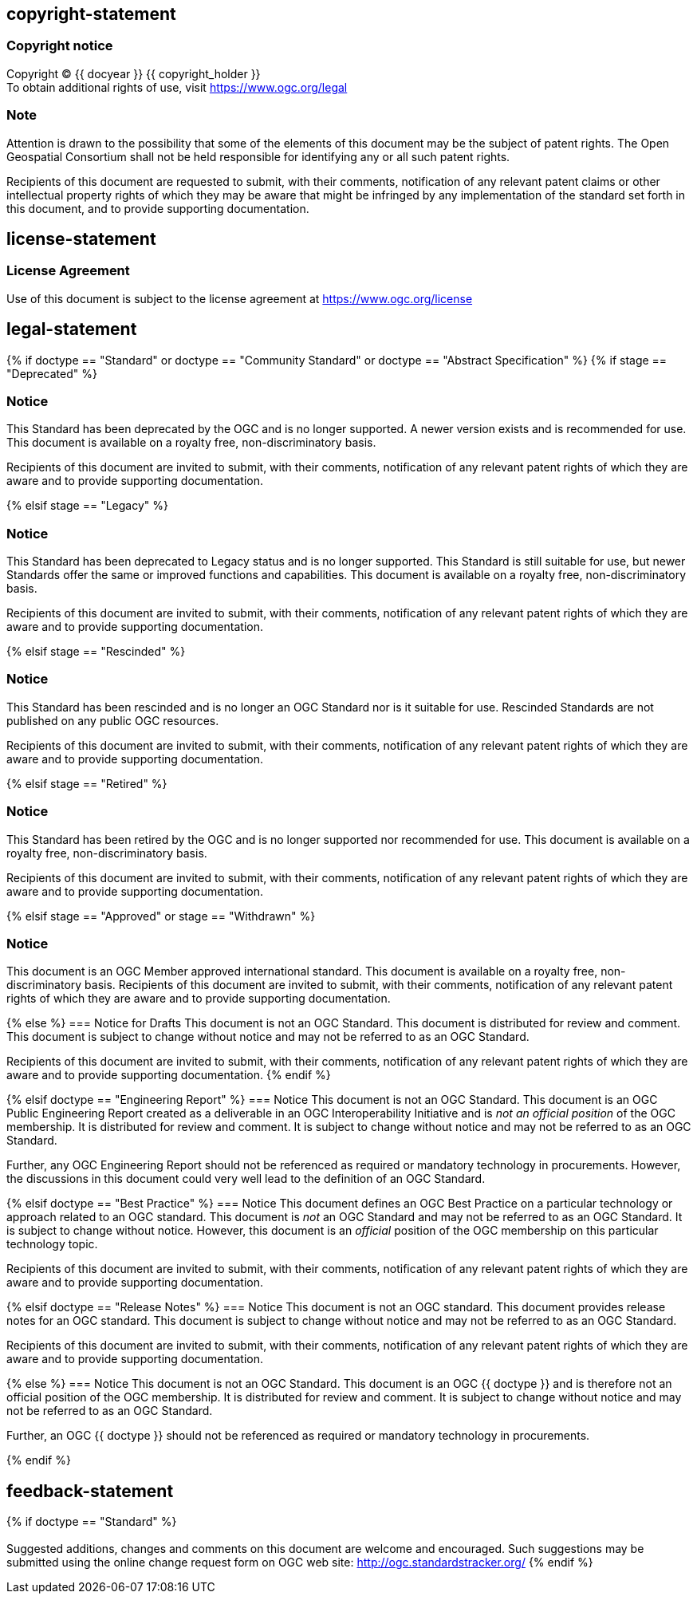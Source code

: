 == copyright-statement
=== Copyright notice

[align="center"]
Copyright © {{ docyear }} {{ copyright_holder }} +
To obtain additional rights of use, visit
https://www.ogc.org/legal[]

=== Note
[align="left"]
Attention is drawn to the possibility that some of the elements of this document may be the subject of patent rights. The Open Geospatial Consortium shall not be held responsible for identifying any or all such patent rights.

[align="left"]
Recipients of this document are requested to submit, with their comments, notification of any relevant patent claims or other intellectual property rights of which they may be aware that might be infringed by any implementation of the standard set forth in this document, and to provide supporting documentation.

== license-statement
=== License Agreement

Use of this document is subject to the license agreement at https://www.ogc.org/license[]

== legal-statement
{% if doctype == "Standard" or doctype == "Community Standard" or doctype == "Abstract Specification" %}
{% if stage == "Deprecated" %}

=== Notice
This Standard has been deprecated by the OGC and is no longer supported. A newer version exists and is recommended for use. This document is available on a royalty free, non-discriminatory basis.

Recipients of this document are invited to submit, with their comments, notification of any relevant patent rights of which they are aware and to provide supporting documentation.

{% elsif stage == "Legacy" %}

=== Notice
This Standard has been deprecated to Legacy status and is no longer supported. This Standard is still suitable for use, but newer Standards offer the same or improved functions and capabilities. This document is available on a royalty free, non-discriminatory basis.

Recipients of this document are invited to submit, with their comments, notification of any relevant patent rights of which they are aware and to provide supporting documentation.

{% elsif stage == "Rescinded" %}

=== Notice
This Standard has been rescinded and is no longer an OGC Standard nor is it suitable for use. Rescinded Standards are not published on any public OGC resources.

Recipients of this document are invited to submit, with their comments, notification of any relevant patent rights of which they are aware and to provide supporting documentation.

{% elsif stage == "Retired" %}

=== Notice
This Standard has been retired by the OGC and is no longer supported nor recommended for use. This document is available on a royalty free, non-discriminatory basis.

Recipients of this document are invited to submit, with their comments, notification of any relevant patent rights of which they are aware and to provide supporting documentation.

{% elsif stage == "Approved" or stage == "Withdrawn" %}

=== Notice
This document is an OGC Member approved international standard. This document is available on a royalty free, non-discriminatory basis. Recipients of this document are invited to submit, with their comments, notification of any relevant patent rights of which they are aware and to provide supporting documentation.

{% else %}
=== Notice for Drafts
This document is not an OGC Standard. This document is distributed for review and comment. This document is subject to change without notice and may not be referred to as an OGC Standard.

Recipients of this document are invited to submit, with their comments, notification of any relevant patent rights of which they are aware and to provide supporting documentation.
{% endif %}


{% elsif doctype == "Engineering Report" %}
=== Notice
This document is not an OGC Standard. This document is an OGC Public Engineering Report created as a deliverable in an OGC Interoperability Initiative and is _not an official position_ of the OGC membership. It is distributed for review and comment. It is subject to change without notice and may not be referred to as an OGC Standard.

Further, any OGC Engineering Report should not be referenced as required or mandatory technology in procurements. However, the discussions in this document could very well lead to the definition of an OGC Standard.


{% elsif doctype == "Best Practice" %}
=== Notice
This document defines an OGC Best Practice on a particular technology or approach related to an OGC standard. This document is _not_ an OGC Standard and may not be referred to as an OGC Standard. It is subject to change without notice. However, this document is an _official_ position of the OGC membership on this particular technology topic.

Recipients of this document are invited to submit, with their comments, notification of any relevant patent rights of which they are aware and to provide supporting documentation.

{% elsif doctype == "Release Notes" %}
=== Notice
This document is not an OGC standard. This document provides release notes for an OGC standard. This document is subject to change without notice and may not be referred to as an OGC Standard.

Recipients of this document are invited to submit, with their comments, notification of any relevant patent rights of which they are aware and to provide supporting documentation.


{% else %}
=== Notice
This document is not an OGC Standard. This document is an OGC {{ doctype }} and is therefore not an official position of the OGC membership. It is distributed for review and comment. It is subject to change without notice and may not be referred to as an OGC Standard.

Further, an OGC {{ doctype }} should not be referenced as required or mandatory technology in procurements.

{% endif %}





== feedback-statement
{% if doctype == "Standard" %}
[[boilerplate-standard-feedback]]
=== {blank}
Suggested additions, changes and comments on this document are welcome and encouraged. Such suggestions may be submitted using the online change request form on OGC web site: http://ogc.standardstracker.org/[]
{% endif %}
